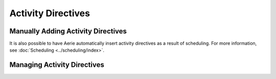 ===================
Activity Directives
===================

Manually Adding Activity Directives
-----------------------------------

.. tabs::
  .. group-tab:: User Interface

    This is how to add activities via the UI.

  .. group-tab:: API

    This is how to insert activities via the API.

It is also possible to have Aerie automatically insert activity directives as a result of scheduling.
For more information, see :doc:`Scheduling <../scheduling/index>`.

Managing Activity Directives
----------------------------
.. tabs::
  .. group-tab:: User Interface

    This is how to modify/delete activities via the UI.

  .. group-tab:: API

    This is how to mutate/delete activities via the API.
